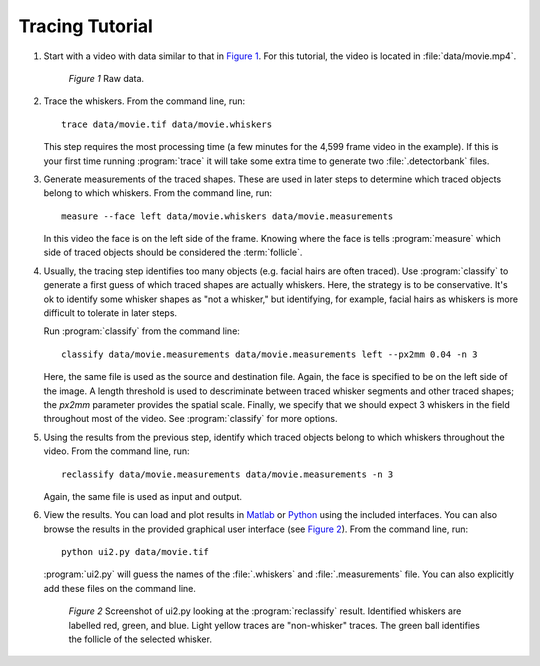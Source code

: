 .. automated-tracing-tutorial:

================
Tracing Tutorial
================

1. Start with a video with data similar to that in `Figure 1`_.  For this
   tutorial, the video is located in :file:`data/movie.mp4`.

   .. _`Figure 1`:

   .. figure:: images/tut-data-raw.png
     :alt: Video frame with raw data.

     *Figure 1* Raw data.

2. Trace the whiskers.  From the command line, run::

    trace data/movie.tif data/movie.whiskers

   This step requires the most processing time (a few minutes for the
   4,599 frame video in the example).
   If this is your first time running :program:`trace` it will take some
   extra time to generate two :file:`.detectorbank` files.

3. Generate measurements of the traced shapes.  These are used in later 
   steps to determine which traced objects belong to which whiskers.
   From the command line, run::

     measure --face left data/movie.whiskers data/movie.measurements

   In this video the face is on the left side of the frame.  Knowing where
   the face is tells :program:`measure` which side of traced objects
   should be considered the :term:`follicle`.

4. Usually, the tracing step identifies too many objects (e.g. facial hairs
   are often traced).  Use :program:`classify` to generate a first guess of
   which traced shapes are actually whiskers.  Here, the strategy is to be
   conservative.  It's ok to identify some whisker shapes as "not a whisker,"
   but identifying, for example, facial hairs as whiskers is more difficult to
   tolerate in later steps.

   Run :program:`classify` from the command line::

    classify data/movie.measurements data/movie.measurements left --px2mm 0.04 -n 3

   Here, the same file is used as the source and destination file.  Again, the
   face is specified to be on the left side of the image. A length threshold is
   used to descriminate between traced whisker segments and other traced
   shapes; the `px2mm` parameter provides the spatial scale.  Finally, we
   specify that we should expect 3 whiskers in the field throughout most of the
   video.  See :program:`classify` for more options.

5. Using the results from the previous step, identify which traced objects belong
   to which whiskers throughout the video.  From the command line, run::

    reclassify data/movie.measurements data/movie.measurements -n 3

   Again, the same file is used as input and output.

6. View the results.  You can load and plot results in `Matlab`_ or `Python`_ using
   the included interfaces.  You can also browse the results in the provided
   graphical user interface (see `Figure 2`_).  From the command line, run::

    python ui2.py data/movie.tif

   :program:`ui2.py` will guess the names of the :file:`.whiskers` and
   :file:`.measurements` file.  You can also explicitly add these files on the
   command line.
   
   .. _`Figure 2`:

   .. figure:: images/ui2-post-reclassify-screenshot.png
      :alt: Screenshot of ui2.py looking at the :program:`reclassify` result.
      :width: 3in

      *Figure 2* Screenshot of ui2.py looking at the :program:`reclassify` result.
      Identified whiskers are labelled red, green, and blue.  Light yellow traces
      are "non-whisker" traces.  The green ball identifies the follicle of the
      selected whisker.

.. _Python: http://www.python.org
.. _Matlab: http://www.mathworks.com
